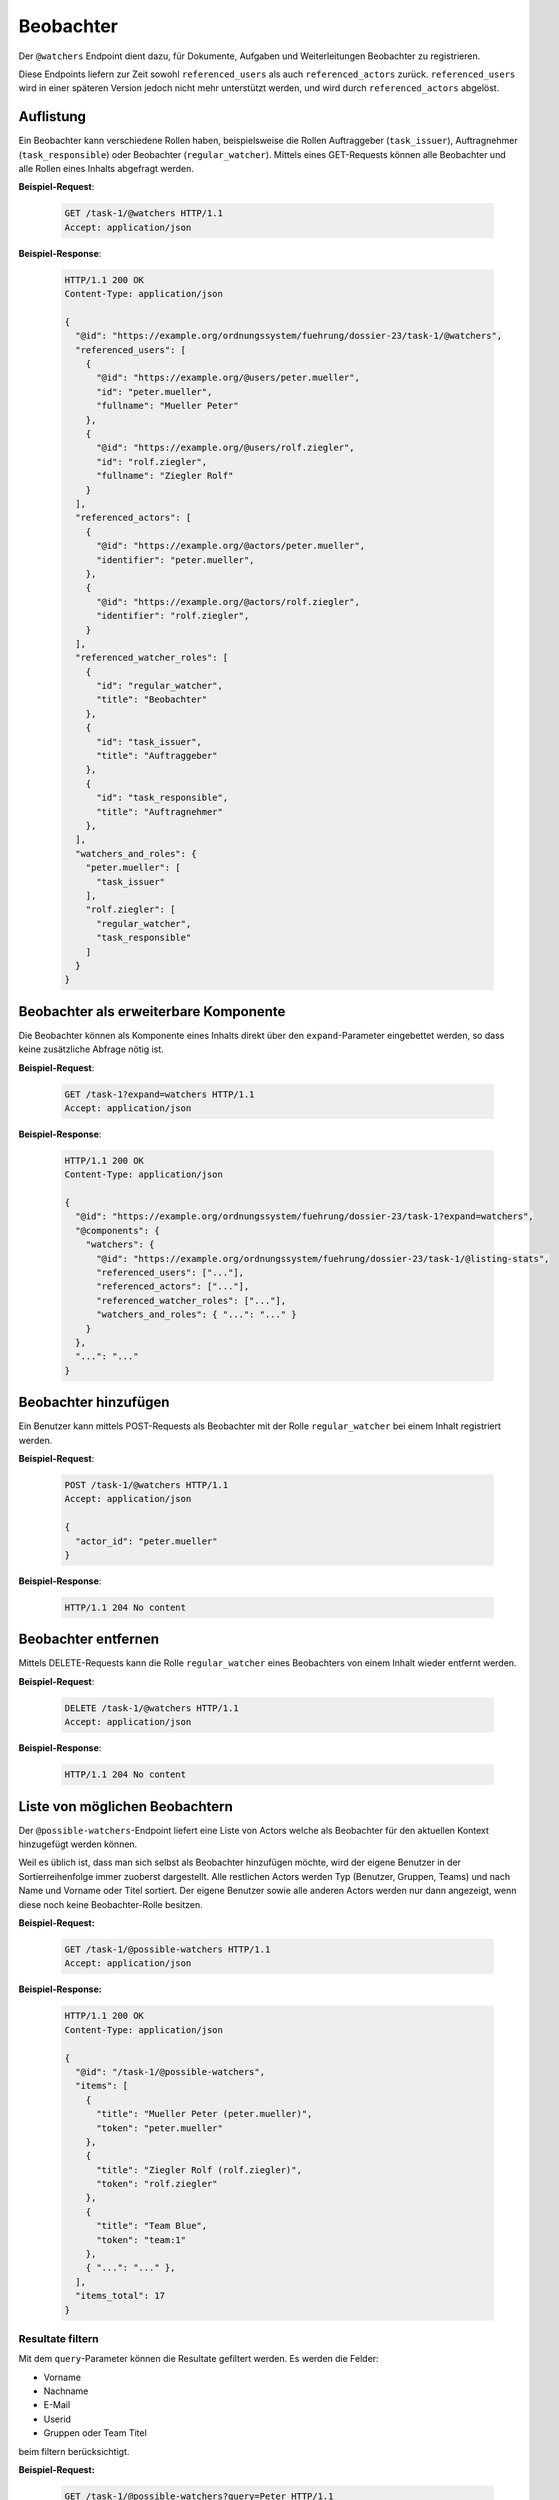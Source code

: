 .. _watchers:

Beobachter
==========

Der ``@watchers`` Endpoint dient dazu, für Dokumente, Aufgaben und Weiterleitungen Beobachter zu registrieren.

Diese Endpoints liefern zur Zeit sowohl ``referenced_users`` als auch ``referenced_actors`` zurück. ``referenced_users`` wird in einer späteren Version jedoch nicht mehr unterstützt werden, und wird durch ``referenced_actors`` abgelöst.

Auflistung
----------

Ein Beobachter kann verschiedene Rollen haben, beispielsweise die Rollen Auftraggeber (``task_issuer``), Auftragnehmer (``task_responsible``) oder Beobachter (``regular_watcher``). Mittels eines GET-Requests können alle Beobachter und alle Rollen eines Inhalts abgefragt werden.

**Beispiel-Request**:

   .. sourcecode:: http

       GET /task-1/@watchers HTTP/1.1
       Accept: application/json


**Beispiel-Response**:

   .. sourcecode:: http

      HTTP/1.1 200 OK
      Content-Type: application/json

      {
        "@id": "https://example.org/ordnungssystem/fuehrung/dossier-23/task-1/@watchers",
        "referenced_users": [
          {
            "@id": "https://example.org/@users/peter.mueller",
            "id": "peter.mueller",
            "fullname": "Mueller Peter"
          },
          {
            "@id": "https://example.org/@users/rolf.ziegler",
            "id": "rolf.ziegler",
            "fullname": "Ziegler Rolf"
          }
        ],
        "referenced_actors": [
          {
            "@id": "https://example.org/@actors/peter.mueller",
            "identifier": "peter.mueller",
          },
          {
            "@id": "https://example.org/@actors/rolf.ziegler",
            "identifier": "rolf.ziegler",
          }
        ],
        "referenced_watcher_roles": [
          {
            "id": "regular_watcher",
            "title": "Beobachter"
          },
          {
            "id": "task_issuer",
            "title": "Auftraggeber"
          },
          {
            "id": "task_responsible",
            "title": "Auftragnehmer"
          },
        ],
        "watchers_and_roles": {
          "peter.mueller": [
            "task_issuer"
          ],
          "rolf.ziegler": [
            "regular_watcher",
            "task_responsible"
          ]
        }
      }


Beobachter als erweiterbare Komponente
--------------------------------------

Die Beobachter können als Komponente eines Inhalts direkt über den ``expand``-Parameter eingebettet werden, so dass keine zusätzliche Abfrage nötig ist.

**Beispiel-Request**:

  .. sourcecode:: http

    GET /task-1?expand=watchers HTTP/1.1
    Accept: application/json

**Beispiel-Response**:

  .. sourcecode:: http

    HTTP/1.1 200 OK
    Content-Type: application/json

    {
      "@id": "https://example.org/ordnungssystem/fuehrung/dossier-23/task-1?expand=watchers",
      "@components": {
        "watchers": {
          "@id": "https://example.org/ordnungssystem/fuehrung/dossier-23/task-1/@listing-stats",
          "referenced_users": ["..."],
          "referenced_actors": ["..."],
          "referenced_watcher_roles": ["..."],
          "watchers_and_roles": { "...": "..." }
        }
      },
      "...": "..."
    }


Beobachter hinzufügen
---------------------

Ein Benutzer kann mittels POST-Requests als Beobachter mit der Rolle ``regular_watcher`` bei einem Inhalt registriert werden.


**Beispiel-Request**:

   .. sourcecode:: http

       POST /task-1/@watchers HTTP/1.1
       Accept: application/json

       {
         "actor_id": "peter.mueller"
       }

**Beispiel-Response**:

   .. sourcecode:: http

      HTTP/1.1 204 No content


Beobachter entfernen
--------------------

Mittels DELETE-Requests kann die Rolle ``regular_watcher`` eines Beobachters von einem Inhalt wieder entfernt werden.

**Beispiel-Request**:

   .. sourcecode:: http

       DELETE /task-1/@watchers HTTP/1.1
       Accept: application/json

**Beispiel-Response**:

   .. sourcecode:: http

      HTTP/1.1 204 No content


Liste von möglichen Beobachtern
-------------------------------
Der ``@possible-watchers``-Endpoint liefert eine Liste von Actors welche als Beobachter für den aktuellen Kontext hinzugefügt werden können.

Weil es üblich ist, dass man sich selbst als Beobachter hinzufügen möchte, wird der eigene Benutzer in der Sortierreihenfolge immer zuoberst dargestellt. Alle restlichen Actors werden Typ (Benutzer, Gruppen, Teams) und nach Name und Vorname oder Titel sortiert. Der eigene Benutzer sowie alle anderen Actors werden nur dann angezeigt, wenn diese noch keine Beobachter-Rolle besitzen.

**Beispiel-Request:**


  .. sourcecode:: http

    GET /task-1/@possible-watchers HTTP/1.1
    Accept: application/json


**Beispiel-Response:**

   .. sourcecode:: http

      HTTP/1.1 200 OK
      Content-Type: application/json

      {
        "@id": "/task-1/@possible-watchers",
        "items": [
          {
            "title": "Mueller Peter (peter.mueller)",
            "token": "peter.mueller"
          },
          {
            "title": "Ziegler Rolf (rolf.ziegler)",
            "token": "rolf.ziegler"
          },
          {
            "title": "Team Blue",
            "token": "team:1"
          },
          { "...": "..." },
        ],
        "items_total": 17
      }

Resultate filtern
~~~~~~~~~~~~~~~~~
Mit dem ``query``-Parameter können die Resultate gefiltert werden. Es werden die Felder:

- Vorname
- Nachname
- E-Mail
- Userid
- Gruppen oder Team Titel

beim filtern berücksichtigt.

**Beispiel-Request:**


  .. sourcecode:: http

    GET /task-1/@possible-watchers?query=Peter HTTP/1.1
    Accept: application/json


**Beispiel-Response:**

   .. sourcecode:: http

      HTTP/1.1 200 OK
      Content-Type: application/json

      {
        "@id": "/task-1/@possible-watchers",
        "items": [
          {
            "title": "Mueller Peter (peter.mueller)",
            "token": "peter.mueller"
          }
        ],
        "items_total": 1
      }

Paginierung
~~~~~~~~~~~
Die Paginierung funktioniert gleich wie bei anderen Auflistungen auch (siehe :ref:`Kapitel Paginierung <batching>`).
